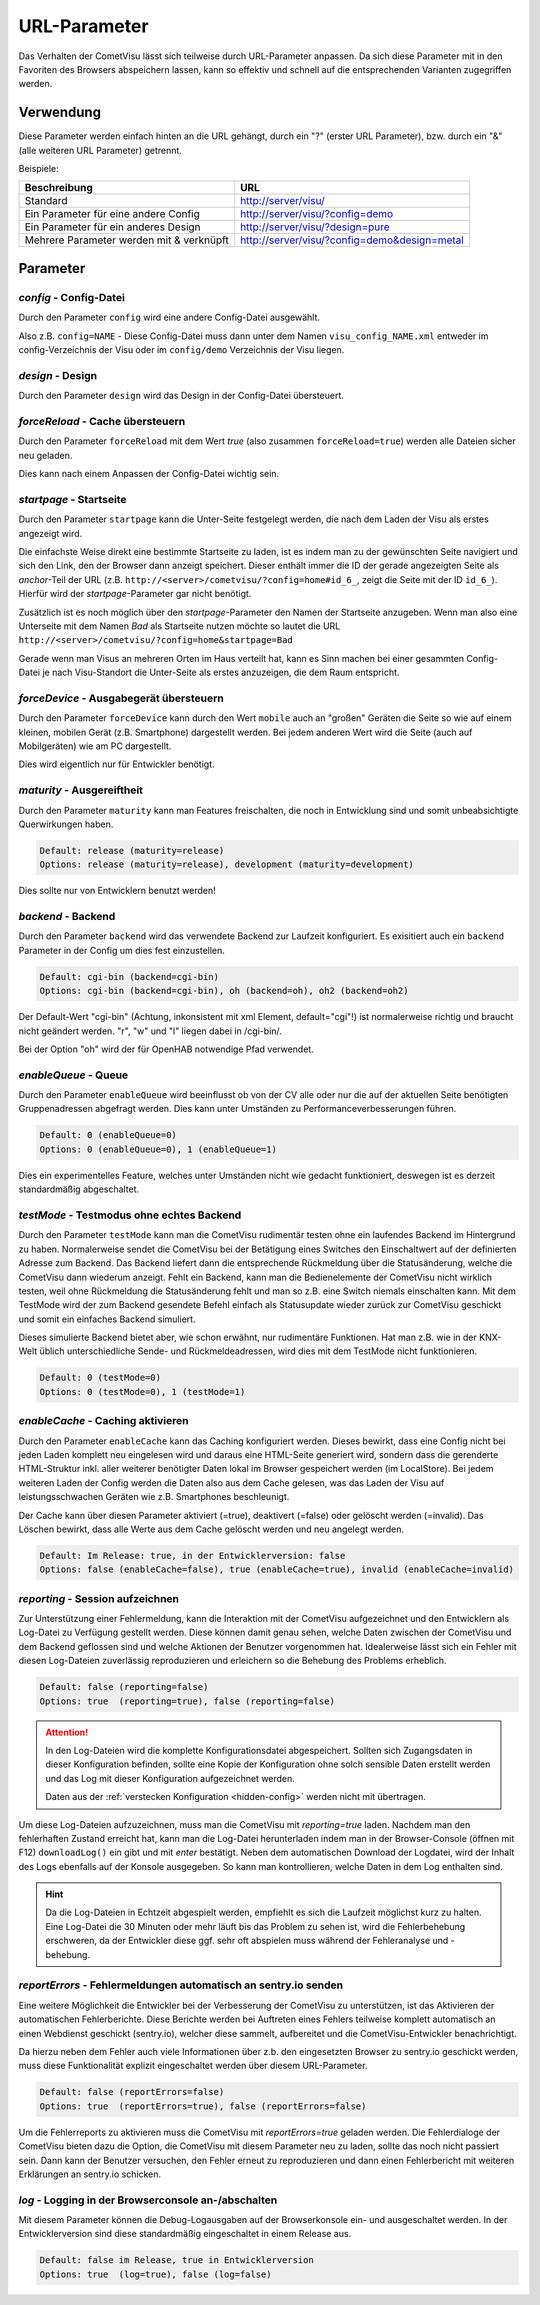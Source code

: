 .. replaces:: CometVisu/URL_parameter/de

URL-Parameter
=============

Das Verhalten der CometVisu lässt sich teilweise durch URL-Parameter
anpassen. Da sich diese Parameter mit in den Favoriten des Browsers
abspeichern lassen, kann so effektiv und schnell auf die entsprechenden
Varianten zugegriffen werden.

Verwendung
----------

Diese Parameter werden einfach hinten an die URL gehängt, durch ein "?"
(erster URL Parameter), bzw. durch ein "&" (alle weiteren URL Parameter)
getrennt.

Beispiele:

+--------------------------------------------+------------------------------------------------+
| Beschreibung                               | URL                                            |
+============================================+================================================+
| Standard                                   | http://server/visu/                            |
+--------------------------------------------+------------------------------------------------+
| Ein Parameter für eine andere Config       | http://server/visu/?config=demo                |
+--------------------------------------------+------------------------------------------------+
| Ein Parameter für ein anderes Design       | http://server/visu/?design=pure                |
+--------------------------------------------+------------------------------------------------+
| Mehrere Parameter werden mit & verknüpft   | http://server/visu/?config=demo&design=metal   |
+--------------------------------------------+------------------------------------------------+

Parameter
---------

*config* - Config-Datei
~~~~~~~~~~~~~~~~~~~~~~~

Durch den Parameter ``config`` wird eine andere Config-Datei ausgewählt.

Also z.B. ``config=NAME`` - Diese Config-Datei muss dann unter dem Namen
``visu_config_NAME.xml`` entweder im config-Verzeichnis der Visu oder im
``config/demo`` Verzeichnis der Visu liegen.

*design* - Design
~~~~~~~~~~~~~~~~~

Durch den Parameter ``design`` wird das Design in der Config-Datei
übersteuert.

*forceReload* - Cache übersteuern
~~~~~~~~~~~~~~~~~~~~~~~~~~~~~~~~~

Durch den Parameter ``forceReload`` mit dem Wert *true* (also zusammen
``forceReload=true``) werden alle Dateien sicher neu geladen.

Dies kann nach einem Anpassen der Config-Datei wichtig sein.

*startpage* - Startseite
~~~~~~~~~~~~~~~~~~~~~~~~

Durch den Parameter ``startpage`` kann die Unter-Seite festgelegt werden,
die nach dem Laden der Visu als erstes angezeigt wird.

Die einfachste Weise direkt eine bestimmte Startseite zu laden, ist es
indem man zu der gewünschten Seite navigiert und sich den Link, den der
Browser dann anzeigt speichert. Dieser enthält immer die ID der gerade
angezeigten Seite als *anchor*-Teil der URL (z.B.
``http://<server>/cometvisu/?config=home#id_6_``, zeigt die Seite mit der ID ``id_6_``).
Hierfür wird der *startpage*-Parameter gar nicht benötigt.

Zusätzlich ist es noch möglich über den *startpage*-Parameter den Namen
der Startseite anzugeben. Wenn man also eine Unterseite mit dem Namen *Bad*
als Startseite nutzen möchte so lautet die URL ``http://<server>/cometvisu/?config=home&startpage=Bad``

Gerade wenn man Visus an mehreren Orten im Haus verteilt hat, kann es
Sinn machen bei einer gesammten Config-Datei je nach Visu-Standort die
Unter-Seite als erstes anzuzeigen, die dem Raum entspricht.

*forceDevice* - Ausgabegerät übersteuern
~~~~~~~~~~~~~~~~~~~~~~~~~~~~~~~~~~~~~~~~

Durch den Parameter ``forceDevice`` kann durch den Wert ``mobile`` auch
an "großen" Geräten die Seite so wie auf einem kleinen, mobilen Gerät
(z.B. Smartphone) dargestellt werden. Bei jedem anderen Wert wird die
Seite (auch auf Mobilgeräten) wie am PC dargestellt.

Dies wird eigentlich nur für Entwickler benötigt.

*maturity* - Ausgereiftheit
~~~~~~~~~~~~~~~~~~~~~~~~~~~

Durch den Parameter ``maturity`` kann man Features freischalten, die
noch in Entwicklung sind und somit unbeabsichtigte Querwirkungen haben.

.. code::

    Default: release (maturity=release)
    Options: release (maturity=release), development (maturity=development)

Dies sollte nur von Entwicklern benutzt werden!

*backend* - Backend
~~~~~~~~~~~~~~~~~~~

Durch den Parameter ``backend`` wird das verwendete Backend zur Laufzeit
konfiguriert. Es exisitiert auch ein ``backend`` Parameter in der Config
um dies fest einzustellen.

.. code::

    Default: cgi-bin (backend=cgi-bin)
    Options: cgi-bin (backend=cgi-bin), oh (backend=oh), oh2 (backend=oh2)

Der Default-Wert "cgi-bin" (Achtung, inkonsistent mit xml Element,
default="cgi"!) ist normalerweise richtig und braucht nicht geändert
werden. "r", "w" und "l" liegen dabei in /cgi-bin/.

Bei der Option "oh" wird der für OpenHAB notwendige Pfad verwendet.

*enableQueue* - Queue
~~~~~~~~~~~~~~~~~~~~~

Durch den Parameter ``enableQueue`` wird beeinflusst ob von der CV alle
oder nur die auf der aktuellen Seite benötigten Gruppenadressen
abgefragt werden. Dies kann unter Umständen zu Performanceverbesserungen
führen.

.. code::

    Default: 0 (enableQueue=0)
    Options: 0 (enableQueue=0), 1 (enableQueue=1)

Dies ein experimentelles Feature, welches unter Umständen nicht wie
gedacht funktioniert, deswegen ist es derzeit standardmäßig
abgeschaltet.

*testMode* - Testmodus ohne echtes Backend
~~~~~~~~~~~~~~~~~~~~~~~~~~~~~~~~~~~~~~~~~~

Durch den Parameter ``testMode`` kann man die CometVisu rudimentär testen ohne
ein laufendes Backend im Hintergrund zu haben. Normalerweise sendet die CometVisu
bei der Betätigung eines Switches den Einschaltwert auf der definierten Adresse zum
Backend. Das Backend liefert dann die entsprechende Rückmeldung über die Statusänderung,
welche die CometVisu dann wiederum anzeigt. Fehlt ein Backend, kann man die Bedienelemente der CometVisu
nicht wirklich testen, weil ohne Rückmeldung die Statusänderung fehlt und man so z.B.
eine Switch niemals einschalten kann. Mit dem TestMode wird der zum Backend gesendete Befehl einfach als
Statusupdate wieder zurück zur CometVisu geschickt und somit ein einfaches Backend simuliert.

Dieses simulierte Backend bietet aber, wie schon erwähnt, nur rudimentäre Funktionen. Hat man z.B.
wie in der KNX-Welt üblich unterschiedliche Sende- und Rückmeldeadressen, wird dies mit dem TestMode nicht
funktionieren.

.. code::

    Default: 0 (testMode=0)
    Options: 0 (testMode=0), 1 (testMode=1)

.. _enableCache:

*enableCache* - Caching aktivieren
~~~~~~~~~~~~~~~~~~~~~~~~~~~~~~~~~~

Durch den Parameter ``enableCache`` kann das Caching konfiguriert werden. Dieses bewirkt, dass eine Config
nicht bei jeden Laden komplett neu eingelesen wird und daraus eine HTML-Seite generiert wird, sondern dass
die gerenderte HTML-Struktur inkl. aller weiterer benötigter Daten lokal im Browser gespeichert werden
(im LocalStore). Bei jedem weiteren Laden der Config werden die Daten also aus dem Cache gelesen, was
das Laden der Visu auf leistungsschwachen Geräten wie z.B. Smartphones beschleunigt.

Der Cache kann über diesen Parameter aktiviert (=true), deaktivert (=false) oder gelöscht werden (=invalid).
Das Löschen bewirkt, dass alle Werte aus dem Cache gelöscht werden und neu angelegt werden.

.. code::

    Default: Im Release: true, in der Entwicklerversion: false
    Options: false (enableCache=false), true (enableCache=true), invalid (enableCache=invalid)

.. _reporting:

*reporting* - Session aufzeichnen
~~~~~~~~~~~~~~~~~~~~~~~~~~~~~~~~~

Zur Unterstützung einer Fehlermeldung, kann die Interaktion mit der CometVisu aufgezeichnet und
den Entwicklern als Log-Datei zu Verfügung gestellt werden. Diese können damit genau sehen, welche Daten
zwischen der CometVisu und dem Backend geflossen sind und welche Aktionen der Benutzer vorgenommen hat.
Idealerweise lässt sich ein Fehler mit diesen Log-Dateien zuverlässig reproduzieren und erleichern so die Behebung
des Problems erheblich.

.. code::

    Default: false (reporting=false)
    Options: true  (reporting=true), false (reporting=false)

.. ATTENTION::

    In den Log-Dateien wird die komplette Konfigurationsdatei abgespeichert. Sollten sich Zugangsdaten in dieser
    Konfiguration befinden, sollte eine Kopie der Konfiguration ohne solch sensible Daten erstellt werden
    und das Log mit dieser Konfiguration aufgezeichnet werden.

    Daten aus der :ref:`verstecken Konfiguration <hidden-config>` werden nicht mit übertragen.

Um diese Log-Dateien aufzuzeichnen, muss man die CometVisu mit `reporting=true` laden.
Nachdem man den fehlerhaften Zustand erreicht hat, kann man die Log-Datei herunterladen indem man in der
Browser-Console (öffnen mit F12) ``downloadLog()`` ein gibt und mit *enter* bestätigt.
Neben dem automatischen Download der Logdatei, wird der Inhalt des Logs ebenfalls auf der Konsole
ausgegeben. So kann man kontrollieren, welche Daten in dem Log enthalten sind.

.. HINT::

    Da die Log-Dateien in Echtzeit abgespielt werden, empfiehlt es sich die Laufzeit möglichst kurz zu halten.
    Eine Log-Datei die 30 Minuten oder mehr läuft bis das Problem zu sehen ist, wird die Fehlerbehebung
    erschweren, da der Entwickler diese ggf. sehr oft abspielen muss während der Fehleranalyse und -behebung.

.. _reportErrors:

*reportErrors* - Fehlermeldungen automatisch an sentry.io senden
~~~~~~~~~~~~~~~~~~~~~~~~~~~~~~~~~~~~~~~~~~~~~~~~~~~~~~~~~~~~~~~~

Eine weitere Möglichkeit die Entwickler bei der Verbesserung der CometVisu zu unterstützen, ist das Aktivieren
der automatischen Fehlerberichte. Diese Berichte werden bei Auftreten eines Fehlers teilweise komplett automatisch
an einen Webdienst geschickt (sentry.io), welcher diese sammelt, aufbereitet und die CometVisu-Entwickler benachrichtigt.

Da hierzu neben dem Fehler auch viele Informationen über z.b. den eingesetzten Browser zu sentry.io geschickt werden,
muss diese Funktionalität explizit eingeschaltet werden über diesem URL-Parameter.

.. code::

    Default: false (reportErrors=false)
    Options: true  (reportErrors=true), false (reportErrors=false)

Um die Fehlerreports zu aktivieren muss die CometVisu mit `reportErrors=true` geladen werden. Die Fehlerdialoge
der CometVisu bieten dazu die Option, die CometVisu mit diesem Parameter neu zu laden, sollte das noch nicht passiert sein.
Dann kann der Benutzer versuchen, den Fehler erneut zu reproduzieren und dann einen Fehlerbericht mit weiteren
Erklärungen an sentry.io schicken.

.. _log:

*log* - Logging in der Browserconsole an-/abschalten
~~~~~~~~~~~~~~~~~~~~~~~~~~~~~~~~~~~~~~~~~~~~~~~~~~~~

Mit diesem Parameter können die Debug-Logausgaben auf der Browserkonsole ein- und ausgeschaltet werden.
In der Entwicklerversion sind diese standardmäßig eingeschaltet in einem Release aus.

.. code::

    Default: false im Release, true in Entwicklerversion
    Options: true  (log=true), false (log=false)
